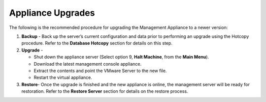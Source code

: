 Appliance Upgrades
------------------

The following is the recommended procedure for upgrading the Management
Appliance to a newer version:

1. **Backup** - Back up the server’s current configuration and data
   prior to performing an upgrade using the Hotcopy procedure. Refer to the
   **Database Hotcopy** section for details on this step.

2. **Upgrade** -

   -  Shut down the appliance server (Select option 9, **Halt Machine**,
      from the **Main Menu**).

   -  Download the latest management console appliance.

   -  Extract the contents and point the VMware Server to the new file.

   -  Restart the virtual appliance.

3. **Restore**- Once the upgrade is finished and the new appliance is
   online, the management server will be ready for restoration. Refer to
   the **Restore Server** section for details on the restore process.